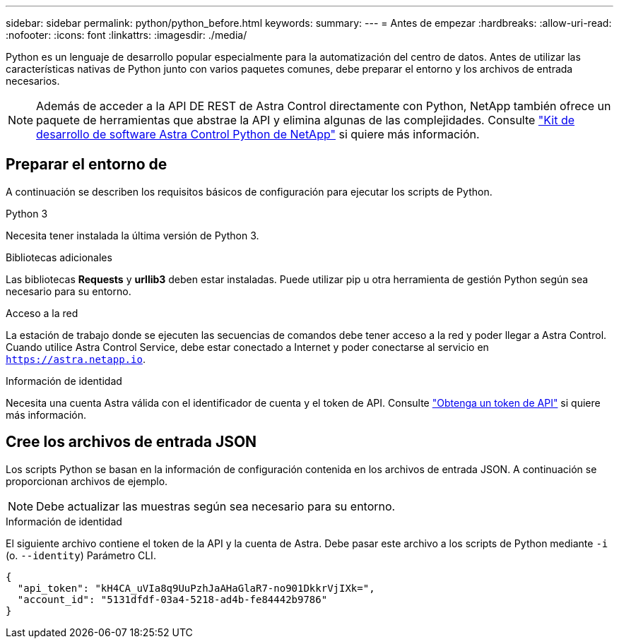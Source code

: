 ---
sidebar: sidebar 
permalink: python/python_before.html 
keywords:  
summary:  
---
= Antes de empezar
:hardbreaks:
:allow-uri-read: 
:nofooter: 
:icons: font
:linkattrs: 
:imagesdir: ./media/


[role="lead"]
Python es un lenguaje de desarrollo popular especialmente para la automatización del centro de datos. Antes de utilizar las características nativas de Python junto con varios paquetes comunes, debe preparar el entorno y los archivos de entrada necesarios.


NOTE: Además de acceder a la API DE REST de Astra Control directamente con Python, NetApp también ofrece un paquete de herramientas que abstrae la API y elimina algunas de las complejidades. Consulte link:../python/astra_toolkits.html["Kit de desarrollo de software Astra Control Python de NetApp"] si quiere más información.



== Preparar el entorno de

A continuación se describen los requisitos básicos de configuración para ejecutar los scripts de Python.

.Python 3
Necesita tener instalada la última versión de Python 3.

.Bibliotecas adicionales
Las bibliotecas *Requests* y *urllib3* deben estar instaladas. Puede utilizar pip u otra herramienta de gestión Python según sea necesario para su entorno.

.Acceso a la red
La estación de trabajo donde se ejecuten las secuencias de comandos debe tener acceso a la red y poder llegar a Astra Control. Cuando utilice Astra Control Service, debe estar conectado a Internet y poder conectarse al servicio en `https://astra.netapp.io`.

.Información de identidad
Necesita una cuenta Astra válida con el identificador de cuenta y el token de API. Consulte link:../get-started/get_api_token.html["Obtenga un token de API"] si quiere más información.



== Cree los archivos de entrada JSON

Los scripts Python se basan en la información de configuración contenida en los archivos de entrada JSON. A continuación se proporcionan archivos de ejemplo.


NOTE: Debe actualizar las muestras según sea necesario para su entorno.

.Información de identidad
El siguiente archivo contiene el token de la API y la cuenta de Astra. Debe pasar este archivo a los scripts de Python mediante `-i` (o. `--identity`) Parámetro CLI.

[source, json]
----
{
  "api_token": "kH4CA_uVIa8q9UuPzhJaAHaGlaR7-no901DkkrVjIXk=",
  "account_id": "5131dfdf-03a4-5218-ad4b-fe84442b9786"
}
----